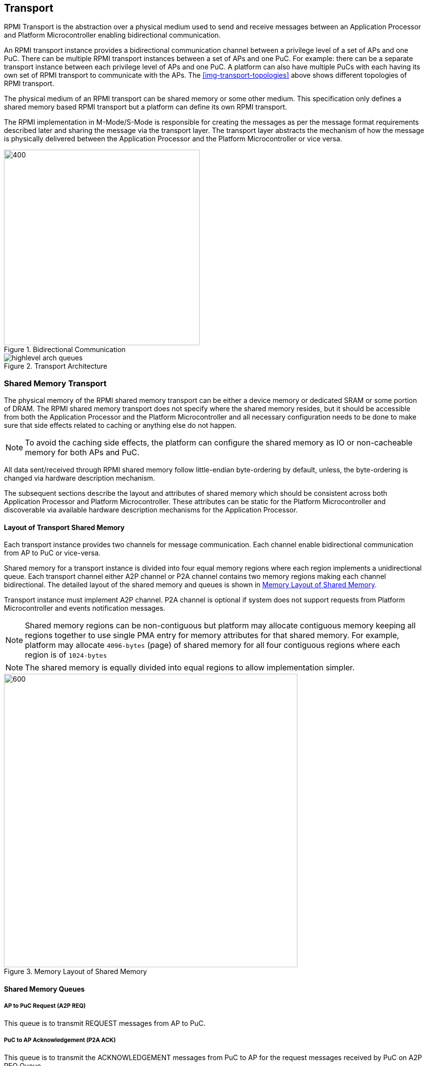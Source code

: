 :path: src/
:imagesdir: ../images

ifdef::rootpath[]
:imagesdir: {rootpath}{path}{imagesdir}
endif::rootpath[]

ifndef::rootpath[]
:rootpath: ./../
endif::rootpath[]

:stem: latexmath


== Transport
RPMI Transport is the abstraction over a physical medium used to send and
receive messages between an Application Processor and Platform Microcontroller
enabling bidirectional communication. 

An RPMI transport instance provides a bidirectional communication channel
between a privilege level of a set of APs and one PuC. There can be multiple
RPMI transport instances between a set of  APs and one PuC. For example: there
can be a separate transport instance between each privilege level of APs and one
PuC. A platform can also have multiple PuCs with each having its own set of
RPMI transport to communicate with the APs. The <<img-transport-topologies>>
above shows different topologies of RPMI transport.

The physical medium of an RPMI transport can be shared memory or some other
medium. This specification only defines a shared memory based RPMI
transport but a platform can define its own RPMI transport.

The RPMI implementation in M-Mode/S-Mode is responsible for creating the 
messages as per the message format requirements described later and sharing
the message via the transport layer. The transport layer abstracts the mechanism
of how the message is physically delivered between the Application Processor and
the Platform Microcontroller or vice versa.

.Bidirectional Communication
image::transport-bidirectional.png[400,400]

.Transport Architecture
image::highlevel-arch-queues.png[]


=== Shared Memory Transport
The physical memory of the RPMI shared memory transport can be either a device
memory or dedicated SRAM or some portion of DRAM. The RPMI shared memory
transport does not specify where the shared memory resides, but it should be
accessible from both the Application Processor and the Platform Microcontroller
and all necessary configuration needs to be done to make sure that side effects
related to caching or anything else do not happen.

NOTE: To avoid the caching side effects, the platform can configure the shared
memory as IO or non-cacheable memory for both APs and PuC.

All data sent/received through RPMI shared memory follow little-endian 
byte-ordering by default, unless, the byte-ordering is changed via hardware 
description mechanism.


The subsequent sections describe the layout and attributes of shared memory
which should be consistent across both Application Processor and Platform
Microcontroller. These attributes can be static for the Platform Microcontroller
and discoverable via available hardware description mechanisms for the
Application Processor.

==== Layout of Transport Shared Memory
Each transport instance provides two channels for message communication. Each
channel enable bidirectional communication from AP to PuC or vice-versa.

Shared memory for a transport instance is divided into four equal memory regions
where each region implements a unidirectional queue. Each transport channel 
either A2P channel or P2A channel contains two memory regions making each channel
bidirectional.
The detailed layout of the shared memory and queues is shown in <<img-shmem-layout>>.

Transport instance must implement A2P channel. P2A channel is optional if system
does not support requests from Platform Microcontroller and events notification
messages.

NOTE: Shared memory regions can be non-contiguous but platform may allocate 
contiguous memory keeping all regions together to use single PMA entry for
memory attributes for that shared memory. For example, platform may allocate
`4096-bytes` (page) of shared memory for all four contiguous regions where each 
region is of `1024-bytes`

NOTE: The shared memory is equally divided into equal regions to allow
implementation simpler.

[#img-shmem-layout]
.Memory Layout of Shared Memory
image::shmem-layout.png[600,600]

==== Shared Memory Queues
===== AP to PuC Request (*A2P REQ*)
This queue is to transmit REQUEST messages from AP to PuC.

===== PuC to AP Acknowledgement (*P2A ACK*)
This queue is to transmit the ACKNOWLEDGEMENT messages from PuC to AP for the
request messages received by PuC on A2P REQ Queue.

===== PuC to AP Request (*P2A REQ*)
This queue is to transmit REQUEST messages from PuC to AP.

===== AP to PuC Acknowledgement (*A2P ACK*)
This queue is to transmit the ACKNOWLEDGEMENT messages from AP to PuC for the
request messages received by the AP on P2A REQ Queue.

.Transport Queues
image::highlevel-flow.png[500,500]

==== Queue Layout
Each shared memory region is further divided into contiguous *M* number of equal
size slots. The arrangement of slots is used as a circular queue by transport 
implementation.

Each slot size is `power-of-2` and at least of `64-bytes`. 
Each slot must be aligned at natural boundary. Starting from 
offset `0x0` of shared memory region the first two slots are used to store `HEAD`
and `TAIL` for queue management. Rest of the `(M-2)` slots are used to store 
RPMI messages. First `4-bytes` of the first slot is used as `HEAD` and first
`4-bytes` of second slot is used as TAIL for enqueuing and dequeuing of
messages.

.Queue Internals
image::queue-internals.png[900,900]

Slots can be accessed using head and tail which will store the indices.
Head will be used to dequeue the message and Tail will enqueue.

Head and Tail will be owned and incremented by only a single entity depending
on the role of that entity, whether that entity is enqueuing or dequeuing.
For example, on the A2P channel, the Application Processor will enqueue the
message so it will own and increment the Tail, similarly, the Platform
Microcontroller will own the head to dequeue the messages and only the Platform
Microcontroller will increment the head.

Once the reader dequeues a message from the slot, it has to mark that slot to be
usable by the writer to enqueue further messages into that slot. Message header
flags are used to mark a message as invalid which makes that slot free to use.

Like a normal circular queue, it can be either be empty, full or have valid
messages. The Enqueue operation will check if the queue is not full by checking
if the head is equal to the tail and the slot referenced by the current tail has
a valid message. Similarly, the dequeue operation will check for the empty state
by validating if the slot referenced by the current head has an invalid message.

Messages which are not consumed yet should not be overwritten and the sender
must block until the slot is available for the sending messages.

[NOTE]
====
Requirement of minimum slot size of `64-bytes` and keeping `HEAD` and 
`TAIL` in separate slots is because that usual CPU cache line size is of 
`64-bytes`. This may prevent both `HEAD` and `TAIL` to share same cache line
preventing any undefined behavior. Its also possible that PuC may belong in 
non-coherent domain and if the `HEAD` and `TAIL` share same cache line and PuC
is responsible to write to `TAIL` then PuC will need to flush the cache with
each write to make sure that updated copy of `TAIL` is being read by the AP.



`64-bytes` is also sufficient to accommodate most of the currently defined 
RPMI services.
====

=== Shared Memory Representation in Firmware
Each queue shared memory region has `base-address` and `size` in bytes which can
be discovered from supported hardware description mechanism. Platform must also 
discover `slot-size` in bytes.

Total number of slots in each queue can easily be calculated by implementation
which is same for all four queues.

[NOTE]
====
```
Example calculation

N bytes : Total shared memory size.
(N/4) bytes : Size of each queue shared memory region.
M = ((N/4) / slot-size) : No. of slots in single queue.
(M-2) : No. of slots for messages (2 slots less due to `HEAD` and `TAIL`)
```
====

=== Doorbell Interrupt
An RPMI transport may also provide doorbell interrupts to either Application
Processors or Platform Microcontrollers or both to signal new messages.
The doorbell mechanism is optional for an RPMI transport and implementations
an always use a polling mechanism for checking the arrival of messages.

==== AP to PuC
The doorbell interrupt from the APs to the PuC can be either a message signaled
interrupt (MSI) or a wired interrupt. If available then it must be supported
through a read-modify-write sequence to a memory mapped register.
This read-modify-write mechanism can be discovered by APs hardware description
mechanisms using properties such as register physical address, mask, and value.

==== PuC to AP
The doorbell interrupt from the PuC to the APs can be either a message signaled
interrupt (MSI) or a wired interrupt . If the doorbell interrupt from the PuC to
the APs is a wired interrupt then the RPMI transport must define a way to
trigger the interrupt. If the doorbell interrupt from PuC to APs is a MSI then
RPMI message defined in the Base service group can be used by APs to configure
the MSI.

=== Fast-channels
Fast-channels are shared memory based transport required for usecases
which require lower latency. Fast-channels layout and message
format are specific to service groups and not all service group needs to support
these. Service group which supports Fast-channels may only enable some services
to be used over Fast-channel.

NOTE: To avoid the caching side effects, the platform can configure the
shared memory as IO or non-cacheable memory for both APs and PuC.

If support for Fast-channels is defined by a service group, its implementation
and attributes like physical memory address are discovered dynamically through
service defined by that particular service group.

Fast-channels may support doorbell but its optional. Attributes of doorbell
if supported are discovered dynamically via service defined by the service group.
